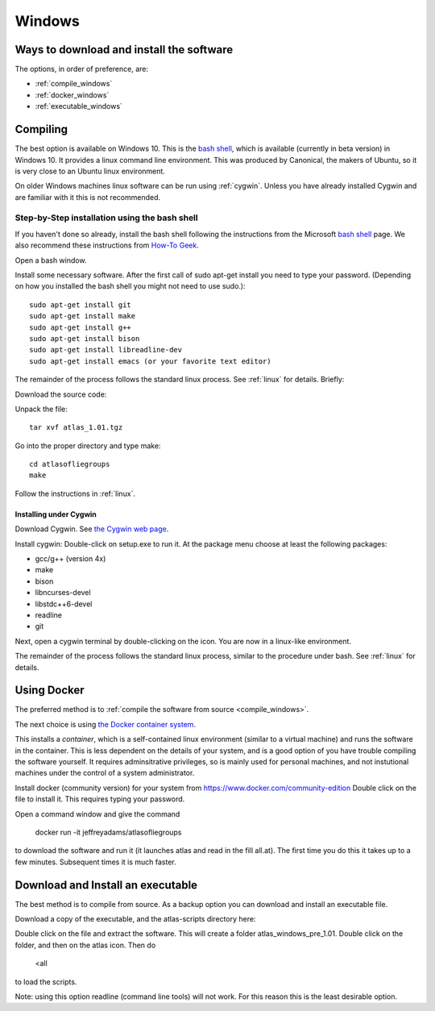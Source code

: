 .. _windows:

#######
Windows
#######

Ways to download and install the software
=========================================

The options, in order of preference, are:

* :ref:`compile_windows`
* :ref:`docker_windows`
* :ref:`executable_windows`

.. _compile_windows:

Compiling
=========

The best option is available on Windows 10. This is the
`bash shell
<https://msdn.microsoft.com/en-us/commandline/wsl/about>`_, which is
available (currently in beta version) in Windows 10. It provides a
linux command line environment. This was produced by Canonical, the
makers of Ubuntu, so it is very close to an Ubuntu linux environment. 

On older Windows machines linux software can be run using 
:ref:`cygwin`.
Unless you have already installed Cygwin and 
are familiar with it this is not recommended. 

Step-by-Step installation using the bash shell
~~~~~~~~~~~~~~~~~~~~~~~~~~~~~~~~~~~~~~~~~~~~~~~~~~~~~~~

If you haven't done so already, install the bash shell 
following the instructions from the Microsoft `bash shell <https://msdn.microsoft.com/en-us/commandline/wsl/about>`_ page.
We also recommend 
these instructions from `How-To Geek <http://www.howtogeek.com/249966/how-to-install-and-use-the-linux-bash-shell-on-windows-10>`_.

Open a bash window.

Install some necessary software. After the first call of sudo apt-get install you 
need to type your password. (Depending on how you installed the bash shell you
might not need to use sudo.)::

  sudo apt-get install git   
  sudo apt-get install make
  sudo apt-get install g++
  sudo apt-get install bison
  sudo apt-get install libreadline-dev
  sudo apt-get install emacs (or your favorite text editor)

The remainder of the process follows the standard linux process. See :ref:`linux` for details. Briefly:

Download the source code:

+--------------------------+------------------------------+---------------------------------------+
| Version 1.01              |   `atlas_1.01.tgz`_           | source code for Fokko and atlas       |
|                          |                              | including messages and atlas-scripts  |
+--------------------------+------------------------------+---------------------------------------+

.. _atlas_1.01.tgz: http://www.liegroups.org/software/source/1.01/atlas_1.01.tgz

Unpack the file::

   tar xvf atlas_1.01.tgz
  
Go into the proper directory and type make::
   
   cd atlasofliegroups
   make

Follow the instructions in :ref:`linux`.

.. _cygwin:

Installing under Cygwin
++++++++++++++++++++++++

Download Cygwin. See
`the Cygwin web page <https://www.cygwin.com>`_. 

Install cygwin: Double-click on setup.exe to run it. At the package menu choose at least the following packages:


* gcc/g++ (version 4x)
* make
* bison
* libncurses-devel
* libstdc++6-devel
* readline
* git

Next, open a cygwin terminal by double-clicking on the icon. You are now in a linux-like environment.

The remainder of the process follows the standard linux process, similar to the procedure under bash.
See :ref:`linux` for details.

.. _docker_windows:

Using Docker
============

The preferred method is to :ref:`compile the software from source <compile_windows>`.

The next choice is using `the Docker container system <https://www.docker.com>`_.

This installs a *container*, which is a self-contained linux
environment (similar to a virtual machine) and runs the software in
the container. This is less dependent on the details of your system,
and is a good option of you have trouble compiling the software
yourself. It requires adminsitrative privileges, so is mainly used for
personal machines, and not instutional machines under the control of a
system administrator.


Install docker (community version) for your system from `<https://www.docker.com/community-edition>`_
Double click on the file to install it. This requires typing your password.

Open a command window and give the command

      docker run -it jeffreyadams/atlasofliegroups

to download the software and run it (it launches atlas and read in the
fill all.at). The first time you do this it takes up
to a few minutes.  Subsequent times it is much faster.

.. _executable_windows:

Download and Install an executable
==================================

The best method is to compile from source. As a backup option you can 
download and install an executable file. 

Download a copy of the executable, and the atlas-scripts directory here:

+-------------------------------+--------------------------------+-------------------------------------+
| Windows compiled              | `atlas_windows_pre_1.01.tar`_   |  executable, and messages           |
|                               |                                |  atlas-scripts directories          |
+-------------------------------+--------------------------------+-------------------------------------+

.. _atlas_windows_pre_1.01.tar: http://www.liegroups.org/software/source/1.01/atlas_windows_pre_1.01.tar

Double click on the file and extract the software. This will create a folder 
atlas_windows_pre_1.01. Double click on the folder, and then on the atlas icon. Then do


      <all

to load the scripts.

Note: using this option readline (command line tools) will not work. For this reason 
this is the least desirable option.

